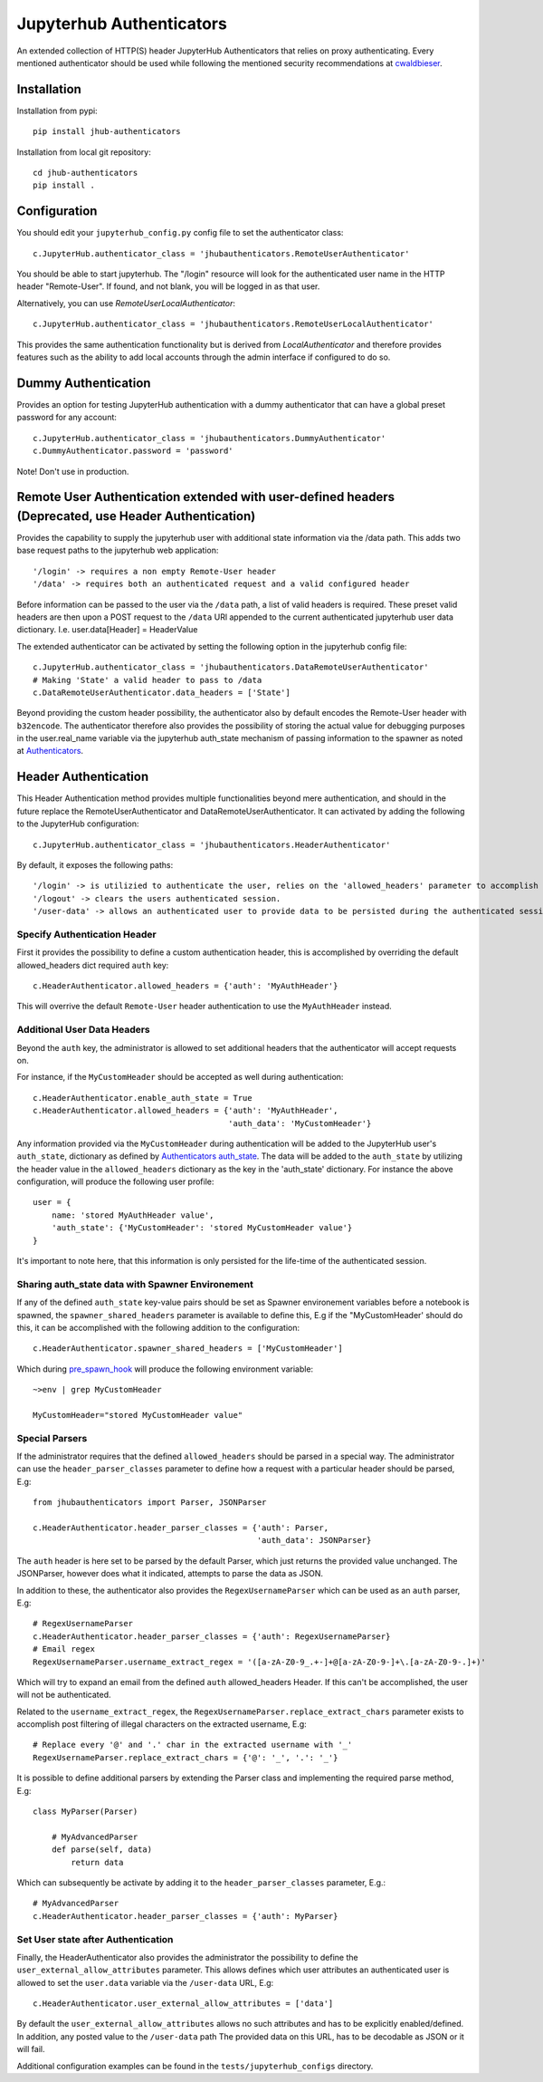 =========================
Jupyterhub Authenticators
=========================
.. image:: https://travis-ci.com/ucphhpc/jhub-authenticators.svg?branch=master
    :target: https://travis-ci.com/ucphhpc/jhub-authenticators
.. image:: https://badge.fury.io/py/jhub-authenticators.svg
    :target: https://badge.fury.io/py/jhub-authenticators

An extended collection of HTTP(S) header JupyterHub Authenticators that relies on proxy authenticating.
Every mentioned authenticator should be used while following
the mentioned security recommendations at `cwaldbieser <https://github.com/cwaldbieser/jhub_remote_user_authenticator/blob/master/README.rst#architecture-and-security-recommendations>`_.

------------
Installation
------------

Installation from pypi::

    pip install jhub-authenticators

Installation from local git repository::

    cd jhub-authenticators
    pip install .

-------------
Configuration
-------------

You should edit your ``jupyterhub_config.py`` config file to set the
authenticator class::

    c.JupyterHub.authenticator_class = 'jhubauthenticators.RemoteUserAuthenticator'

You should be able to start jupyterhub.  The "/login" resource
will look for the authenticated user name in the HTTP header "Remote-User".
If found, and not blank, you will be logged in as that user.

Alternatively, you can use `RemoteUserLocalAuthenticator`::

    c.JupyterHub.authenticator_class = 'jhubauthenticators.RemoteUserLocalAuthenticator'

This provides the same authentication functionality but is derived from
`LocalAuthenticator` and therefore provides features such as the ability
to add local accounts through the admin interface if configured to do so.

--------------------
Dummy Authentication
--------------------

Provides an option for testing JupyterHub authentication with a dummy authenticator
that can have a global preset password for any account::

    c.JupyterHub.authenticator_class = 'jhubauthenticators.DummyAuthenticator'
    c.DummyAuthenticator.password = 'password'


Note! Don't use in production.

-----------------------------------------------------------------------------------------------------
Remote User Authentication extended with user-defined headers (Deprecated, use Header Authentication)
-----------------------------------------------------------------------------------------------------

Provides the capability to supply the jupyterhub user with additional state information
via the /data path. This adds two base request paths to the jupyterhub web application::

'/login' -> requires a non empty Remote-User header
'/data' -> requires both an authenticated request and a valid configured header

Before information can be passed to the user via the ``/data`` path, a list of valid
headers is required. These preset valid headers are then upon a POST request to the
``/data`` URl appended to the current authenticated jupyterhub user data dictionary. I.e.
user.data[Header] = HeaderValue

The extended authenticator can be activated by setting the following option in the
jupyterhub config file::

    c.JupyterHub.authenticator_class = 'jhubauthenticators.DataRemoteUserAuthenticator'
    # Making 'State' a valid header to pass to /data
    c.DataRemoteUserAuthenticator.data_headers = ['State']

Beyond providing the custom header possibility, the authenticator also by default
encodes the Remote-User header with ``b32encode``. The authenticator therefore also provides
the possibility of storing the actual value for debugging purposes in the user.real_name
variable via the jupyterhub auth_state mechanism of passing information to
the spawner as noted at `Authenticators <https://jupyterhub.readthedocs
.io/en/stable/reference/authenticators.html>`_.

---------------------
Header Authentication
---------------------

This Header Authentication method provides multiple functionalities beyond mere authentication, and should in the future 
replace the RemoteUserAuthenticator and DataRemoteUserAuthenticator. It can activated by adding the following to the JupyterHub configuration::

    c.JupyterHub.authenticator_class = 'jhubauthenticators.HeaderAuthenticator'
    
By default, it exposes the following paths::

    '/login' -> is utilizied to authenticate the user, relies on the 'allowed_headers' parameter to accomplish this.
    '/logout' -> clears the users authenticated session.
    '/user-data' -> allows an authenticated user to provide data to be persisted during the authenticated session. Controlled via 'user_external_allow_attributes' parameter.

Specify Authentication Header
-----------------------------

First it provides the possibility to define a custom authentication header,
this is accomplished by overriding the default allowed_headers dict required ``auth`` key::

    c.HeaderAuthenticator.allowed_headers = {'auth': 'MyAuthHeader'}

This will overrive the default ``Remote-User`` header authentication to use the ``MyAuthHeader`` instead.

Additional User Data Headers
----------------------------
Beyond the ``auth`` key, the administrator is allowed to set additional headers that the authenticator will accept requests on.

For instance, if the ``MyCustomHeader`` should be accepted as well during authentication::

    c.HeaderAuthenticator.enable_auth_state = True
    c.HeaderAuthenticator.allowed_headers = {'auth': 'MyAuthHeader',
                                             'auth_data': 'MyCustomHeader'}

Any information provided via the ``MyCustomHeader`` during authentication will be added to the JupyterHub user's ``auth_state``,
dictionary as defined by `Authenticators auth_state <https://jupyterhub.readthedocs.io/en/stable/reference/authenticators.html#authentication-state>`_. The data will be added to the ``auth_state`` by utilizing the header value in the 
``allowed_headers`` dictionary as the key in the 'auth_state' dictionary. For instance the above configuration, will produce the following user profile::

    user = {
        name: 'stored MyAuthHeader value',
        'auth_state': {'MyCustomHeader': 'stored MyCustomHeader value'}
    }

It's important to note here, that this information is only persisted for the life-time of the authenticated session.

Sharing auth_state data with Spawner Environement
-------------------------------------------------
If any of the defined ``auth_state`` key-value pairs should be set as Spawner environement variables before a notebook is spawned, the ``spawner_shared_headers`` parameter is available to define this, E.g if the "MyCustomHeader' should do this, it can be accomplished with the following addition to the configuration::

    c.HeaderAuthenticator.spawner_shared_headers = ['MyCustomHeader']

Which during `pre_spawn_hook <https://jupyterhub.readthedocs
.io/en/stable/reference/authenticators.html>`_ will produce the following environment variable::

    ~>env | grep MyCustomHeader

    MyCustomHeader="stored MyCustomHeader value"


Special Parsers
---------------
If the administrator requires that the defined ``allowed_headers`` should be parsed in a special way.
The administrator can use the ``header_parser_classes`` parameter to define how a request with a particular header should be parsed, E.g::
    
    from jhubauthenticators import Parser, JSONParser

    c.HeaderAuthenticator.header_parser_classes = {'auth': Parser,
                                                   'auth_data': JSONParser}

The ``auth`` header is here set to be parsed by the default Parser, which just returns the provided value unchanged.
The JSONParser, however does what it indicated, attempts to parse the data as JSON.

In addition to these, the authenticator also provides the ``RegexUsernameParser`` which can be used as an ``auth`` parser, E.g::

    # RegexUsernameParser
    c.HeaderAuthenticator.header_parser_classes = {'auth': RegexUsernameParser}
    # Email regex
    RegexUsernameParser.username_extract_regex = '([a-zA-Z0-9_.+-]+@[a-zA-Z0-9-]+\.[a-zA-Z0-9-.]+)'

Which will try to expand an email from the defined ``auth`` allowed_headers Header. If this can't be accomplished, the user will not be authenticated.

Related to the ``username_extract_regex``, the ``RegexUsernameParser.replace_extract_chars`` parameter exists to accomplish post filtering of illegal characters on the extracted username, E.g::

    # Replace every '@' and '.' char in the extracted username with '_'
    RegexUsernameParser.replace_extract_chars = {'@': '_', '.': '_'}

It is possible to define additional parsers by extending the Parser class and implementing the required parse method, E.g::

    class MyParser(Parser)

        # MyAdvancedParser
        def parse(self, data)
            return data

Which can subsequently be activate by adding it to the ``header_parser_classes`` parameter, E.g.::

    # MyAdvancedParser
    c.HeaderAuthenticator.header_parser_classes = {'auth': MyParser}

Set User state after Authentication
-----------------------------------

Finally, the HeaderAuthenticator also provides the administrator the possibility to define the ``user_external_allow_attributes`` parameter.
This allows defines which user attributes an authenticated user is allowed to set the ``user.data`` variable via the ``/user-data`` URL, E.g::

    c.HeaderAuthenticator.user_external_allow_attributes = ['data']

By default the ``user_external_allow_attributes`` allows no such attributes and has to be explicitly enabled/defined.
In addition, any posted value to the ``/user-data`` path
The provided data on this URL, has to be decodable as JSON or it will fail.

Additional configuration examples can be found in the ``tests/jupyterhub_configs`` directory.
